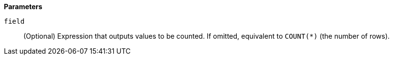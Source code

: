 // This is generated by ESQL's AbstractFunctionTestCase. Do no edit it. See ../README.md for how to regenerate it.

*Parameters*

`field`::
(Optional) Expression that outputs values to be counted. If omitted, equivalent to `COUNT(*)` (the number of rows).
